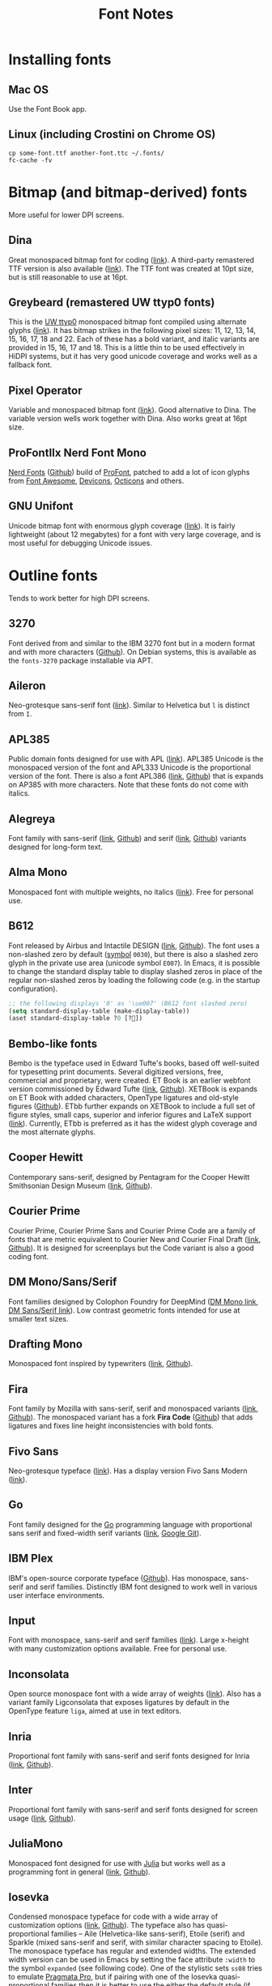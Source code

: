 #+title: Font Notes
* Installing fonts
** Mac OS
Use the Font Book app.
** Linux (including Crostini on Chrome OS)
#+begin_example
cp some-font.ttf another-font.ttc ~/.fonts/
fc-cache -fv
#+end_example
* Bitmap (and bitmap-derived) fonts
More useful for lower DPI screens.
** Dina
Great monospaced bitmap font for coding ([[https://www.dcmembers.com/jibsen/download/61/][link]]).
A third-party remastered TTF version is also available ([[https://github.com/zshoals/Dina-Font-TTF-Remastered][link]]).
The TTF font was created at 10pt size, but is still reasonable to use at 16pt.
** Greybeard (remastered UW ttyp0 fonts)
This is the [[https://people.mpi-inf.mpg.de/~uwe/misc/uw-ttyp0/][UW ttyp0]] monospaced bitmap font compiled using alternate glyphs ([[https://github.com/flowchartsman/greybeard][link]]).
It has bitmap strikes in the following pixel sizes: 11, 12, 13, 14, 15, 16, 17, 18 and 22.
Each of these has a bold variant, and italic variants are provided in 15, 16, 17 and 18.
This is a little thin to be used effectively in HiDPI systems, but it has very good unicode coverage and works well as a fallback font.
** Pixel Operator
Variable and monospaced bitmap font ([[https://notabug.org/HarvettFox96/ttf-pixeloperator][link]]).
Good alternative to Dina.
The variable version wells work together with Dina.
Also works great at 16pt size.
** ProFontIIx Nerd Font Mono
[[https://www.nerdfonts.com/][Nerd Fonts]] ([[https://github.com/ryanoasis/nerd-fonts][Github]]) build of [[http://tobiasjung.name/profont/][ProFont]], patched to add a lot of icon glyphs from [[https://github.com/FortAwesome/Font-Awesome][Font Awesome]], [[http://vorillaz.github.io/devicons/][Devicons]], [[https://github.com/github/octicons][Octicons]] and others.
** GNU Unifont
Unicode bitmap font with enormous glyph coverage ([[http://unifoundry.com/unifont/index.html][link]]). It is fairly lightweight (about 12 megabytes) for a font with very large coverage, and is most useful for debugging Unicode issues.
* Outline fonts
Tends to work better for high DPI screens.
** 3270
Font derived from and similar to the IBM 3270 font but in a modern format and with more characters ([[https://github.com/rbanffy/3270font][Github]]).
On Debian systems, this is available as the ~fonts-3270~ package installable via APT.
** Aileron
Neo-grotesque sans-serif font ([[http://dotcolon.net/font/aileron/][link]]).
Similar to Helvetica but ~l~ is distinct from ~I~.
** APL385
Public domain fonts designed for use with APL ([[https://www.apl385.com/fonts/index.htm][link]]).
APL385 Unicode is the monospaced version of the font and APL333 Unicode is the proportional version of the font.
There is also a font APL386 ([[https://abrudz.github.io/APL386/][link]], [[https://github.com/abrudz/APL386][Github]]) that is expands on AP385 with more characters.
Note that these fonts do not come with italics.
** Alegreya
Font family with sans-serif ([[https://www.huertatipografica.com/en/fonts/alegreya-sans-ht][link]], [[https://github.com/huertatipografica/Alegreya-Sans][Github]]) and serif ([[https://www.huertatipografica.com/en/fonts/alegreya-ht-pro][link]], [[https://github.com/huertatipografica/Alegreya][Github]]) variants designed for long-form text.
** Alma Mono
Monospaced font with multiple weights, no italics ([[http://almamono.com/][link]]).
Free for personal use.
** B612
Font released by Airbus and Intactile DESIGN ([[https://b612-font.com/][link]], [[https://github.com/polarsys/b612][Github]]).
The font uses a non-slashed zero by default ([[https://en.wikipedia.org/wiki/Symbol_(typeface)][symbol]] ~0030~), but there is also a slashed zero glyph in the private use area (unicode symbol ~E007~).
In Emacs, it is possible to change the standard display table to display slashed zeros in place of the regular non-slashed zeros by loading the following code (e.g. in the startup configuration).
#+begin_src emacs-lisp :eval no
;; the following displays '0' as '\ue007' (B612 font slashed zero)
(setq standard-display-table (make-display-table))
(aset standard-display-table ?0 [?])
#+end_src
** Bembo-like fonts
Bembo is the typeface used in Edward Tufte's books, based off well-suited for typesetting print documents.
Several digitized versions, free, commercial and proprietary, were created.
ET Book is an earlier webfont version commissioned by Edward Tufte ([[https://edwardtufte.github.io/et-book/][link]], [[https://github.com/edwardtufte/et-book][Github]]).
XETBook is expands on ET Book with added characters, OpenType ligatures and old-style figures ([[https://github.com/dbenjaminmiller/xetbook][Github]]).
ETbb further expands on XETBook to include a full set of figure styles, small caps, superior and inferior figures and LaTeX support ([[https://ctan.org/pkg/etbb?lang=en][link]]).
Currently, ETbb is preferred as it has the widest glyph coverage and the most alternate glyphs.
** Cooper Hewitt
Contemporary sans-serif, designed by Pentagram for the Cooper Hewitt Smithsonian Design Museum ([[https://www.cooperhewitt.org/open-source-at-cooper-hewitt/cooper-hewitt-the-typeface-by-chester-jenkins/][link]], [[https://github.com/cooperhewitt/cooperhewitt-typeface][Github]]).
** Courier Prime
Courier Prime, Courier Prime Sans and Courier Prime Code are a family
of fonts that are metric equivalent to Courier New and Courier Final
Draft ([[https://quoteunquoteapps.com/courierprime/][link]], [[https://github.com/quoteunquoteapps/CourierPrime][Github]]). It is designed for screenplays but the Code
variant is also a good coding font.
** DM Mono/Sans/Serif
Font families designed by Colophon Foundry for DeepMind ([[https://github.com/googlefonts/dm-mono][DM Mono link]], [[https://github.com/googlefonts/dm-fonts][DM Sans/Serif link]]).
Low contrast geometric fonts intended for use at smaller text sizes.
** Drafting Mono
Monospaced font inspired by typewriters ([[https://indestructibletype.com/Drafting/][link]], [[https://github.com/indestructible-type/Drafting][Github]]).
** Fira
Font family by Mozilla with sans-serif, serif and monospaced variants ([[http://mozilla.github.io/Fira/][link]], [[https://github.com/mozilla/Fira][Github]]).
The monospaced variant has a fork *Fira Code* ([[https://github.com/tonsky/FiraCode][Github]]) that adds ligatures and fixes line height inconsistencies with bold fonts.
** Fivo Sans
Neo-grotesque typeface ([[https://www.behance.net/gallery/53653425/Fivo-Sans-Free-Font-Family][link]]).
Has a display version Fivo Sans Modern ([[https://www.behance.net/gallery/54442585/Fivo-Sans-Modern-Free-Display-Font-Family][link]]).
** Go
Font family designed for the [[https://golang.org/][Go]] programming language with proportional sans serif and fixed-width serif variants ([[https://blog.golang.org/go-fonts][link]], [[https://go.googlesource.com/image/+/refs/heads/master/font/gofont/ttfs/][Google Git]]).
** IBM Plex
IBM's open-source corporate typeface ([[https://github.com/IBM/plex][Github]]). Has monospace, sans-serif and serif families. Distinctly IBM font designed to work well in various user interface environments.
** Input
Font with monospace, sans-serif and serif families ([[https://input.fontbureau.com/][link]]).
Large x-height with many customization options available.
Free for personal use.
** Inconsolata
Open source monospace font with a wide array of weights ([[https://github.com/googlefonts/Inconsolata][link]]).
Also has a variant family Ligconsolata that exposes ligatures by default in the OpenType feature ~liga~, aimed at use in text editors.
** Inria
Proportional font family with sans-serif and serif fonts designed for Inria ([[https://black-foundry.com/work/inria/][link]], [[https://github.com/BlackFoundryCom/InriaFonts][Github]]).
** Inter
Proportional font family with sans-serif and serif fonts designed for screen usage ([[https://rsms.me/inter/][link]], [[https://github.com/rsms/inter/][Github]]).
** JuliaMono
Monospaced font designed for use with [[https://julialang.org/][Julia]] but works well as a programming font in general ([[https://cormullion.github.io/pages/2020-07-26-JuliaMono/][link]], [[https://github.com/cormullion/juliamono][Github]]).
** Iosevka
Condensed monospace typeface for code with a wide array of customization options ([[https://typeof.net/Iosevka/][link]], [[https://github.com/be5invis/Iosevka][Github]]).
The typeface also has quasi-proportional families -- Aile (Helvetica-like sans-serif), Etoile (serif) and Sparkle (mixed sans-serif and serif, with similar character spacing to Etoile).
The monospace typeface has regular and extended widths.
The extended width version can be used in Emacs by setting the face attribute ~:width~ to the symbol ~expanded~ (see following code).
One of the stylistic sets ~ss08~ tries to emulate [[https://github.com/fabrizioschiavi/pragmatapro][Pragmata Pro]], but if pairing with one of the Iosevka quasi-proportional families then it is better to use the either the default style (if pairing with Aile) or the Slab style (if pairing with Etoile).
There is also a CJK font [[https://github.com/be5invis/Sarasa-Gothic][Sarasa Gothic]] that is based on Iosevka and Source Han Sans.
#+begin_src emacs-lisp :eval no
(set-face-attribute 'default nil :family "Iosevka"
                    :height 140 :weight 'normal :width 'expanded)
#+end_src
** Latin Modern
Font extending Donald Knuth's Computer Modern fonts and a main font in LaTeX ([[http://www.gust.org.pl/projects/e-foundry/latin-modern][link]]).
Comes in text, math, monospaced and other versions.
** Literata
Serif typeface intended for long-form reading, e.g. in eBooks ([[https://github.com/googlefonts/literata][link]]).
** M+ FONTS
M+ FONTS is a Japanese sans-serif font family with good coverage for Kana and Kanji glyphs.
The 1 variant has contrasting straight lines and curves, while the 2 variant is more curvy.
The P and C variants have proportional Latin glyphs with the C variant optimized for typesetting.
The M and MN variants have monospaced half-width Latin glyphs with MN variant optimized for programming (e.g. slashed zeros).
Notes that Japanese glyphs are always monospaced full-width, and that line height for the font family is very tall.
** Merriweather
Large x-height variable serif text face designed for screen reading ([[https://github.com/EbenSorkin/Merriweather][Github]]).
** Millimetre
Geometric sans display typeface similar to Eurostile ([[https://velvetyne.fr/fonts/millimetre/][link]], [[https://gitlab.com/StudioTriple/Millimetre/][Gitlab]]).
** Noto
Massive font family by Google that aims to support all languages ([[https://www.google.com/get/noto/][link]]).
Good choice as a fallback font for esoteric languages in Emacs ([[https://idiocy.org/emacs-fonts-and-fontsets.html][link]]).
** Pragmata Pro
Commercial coding font ([[https://fsd.it/shop/fonts/pragmatapro/][link]]).
The full version can be somewhat expensive, but has very broad glyph coverage.
** Public Sans
Neutral sans-serif typeface for text or display ([[https://public-sans.digital.gov/][link]], [[https://github.com/uswds/public-sans][Github]]).
** Recursive
Monospace and Sans fonts commissioned by Google Fonts ([[https://www.recursive.design/][link]], [[https://github.com/arrowtype/recursive/][Github]]).
The ~Code~ version shifts the code ligatures from their usual OpenType feature ~dlig~ to the Opentype feature ~calt~ which makes them easier to use in code editors.
** Reforma
Typeface commissioned by the Universidad Nacional de Córdoba in Argentina ([[https://pampatype.com/reforma][link]]).
It has three subfamilies of fonts -- Reforma 1918 (serif), Reforma 2018 (sans-serif) and Reforma 1969 (an intermediate hybrid).
Interesting combinations are possible among its different styles -- the sans typeface for display use and the serif for body text, or the reverse.
** Roboto
Family of fonts commissioned by Google for Android and Chrome OS, and the recommended font for Google's Material Design visual language ([[https://github.com/googlefonts/roboto][Github]]).
** Source Code/Sans/Serif Pro
Family of fonts created by Adobe with monospaced ([[https://github.com/adobe-fonts/source-code-pro][Source Code Pro]]), sans proportional ([[https://github.com/adobe-fonts/source-sans-pro][Source Sans Pro]]) and Serif ([[https://github.com/adobe-fonts/source-serif-pro][Source Serif Pro]]) variants.
Readable at smaller size when antialiasing is turned off.
Also has a Pan-CJK version ([[https://github.com/adobe-fonts/source-han-mono][Source Han Mono]], [[https://github.com/adobe-fonts/source-han-sans][Source Han Sans]], [[https://github.com/adobe-fonts/source-han-serif][Source Han Serif]]).
** Space Grotesk/Mono
Space Mono is a monospace font designed for Google Design ([[https://fonts.google.com/specimen/Space+Mono][link]], [[https://github.com/googlefonts/spacemono][Github]]).
Space Grotesk is a sans-serif typeface derived from Space Mono ([[https://fonts.floriankarsten.com/space-grotesk][link]], [[https://github.com/floriankarsten/space-grotesk][Github]]).
** Symbola
Font from the [[https://dn-works.com/ufas/][Unicode Fonts for Ancient Scripts]] project.
Symbola focuses on Multilingual support and Symbol blocks in [[https://unicode.org/standard/standard.html][The Unicode Standard]].
It works well as a fallback font in Emacs for when the default typeface does not have a character glyph (see following code).
For more information on configuring fonts in Emacs, see this [[https://idiocy.org/emacs-fonts-and-fontsets.html][link]].
Free for personal use.
#+begin_src emacs-lisp :eval no
;; fallback font for when the display face does not have a character glyph
(set-fontset-font t nil "Symbola" nil 'append)
#+end_src
** Syne
Typeface designed for the Synesthésie art center in Saint-Denis suburb of Paris ([[https://www.lucasdescroix.fr/words/atypical-gathering][link]], [[https://gitlab.com/bonjour-monde/fonderie/syne-typeface][Gitlab]]).
It has five subfamilies with distinct styles: Extra (display), Regular (regular text), Bold (bold text), Italic (handwritten look) and Mono (distorted look).
* Links
- [[https://aplwiki.com/wiki/Fonts][APL Fonts]]
- [[https://beautifulwebtype.com/][Beautiful Web Type]]
- [[https://coding-fonts.css-tricks.com/][Coding Fonts]]
- [[https://devfonts.gafi.dev/][Dev Fonts]]
- [[https://www.huertatipografica.com/en][Huerta Tipográfica]]
- [[https://open-foundry.com/fonts][Open Foundry]]
- [[http://luc.devroye.org/fonts.html][On snot and fonts / Luc Devroye]]
- [[https://www.theleagueofmoveabletype.com/][The League of Moveable Type – the first open-source font foundry]] ([[https://github.com/theleagueof][Github]])
- [[https://int10h.org/oldschool-pc-fonts/][The Ultimate Oldschool PC Font Pack]]
- [[https://velvetyne.fr/][Velvetyne]]
